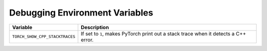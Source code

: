 .. _debugging_environment_variables:

Debugging Environment Variables
===============================
.. list-table::
  :header-rows: 1

  * - Variable
    - Description
  * - ``TORCH_SHOW_CPP_STACKTRACES``
    - If set to ``1``, makes PyTorch print out a stack trace when it detects a C++ error.